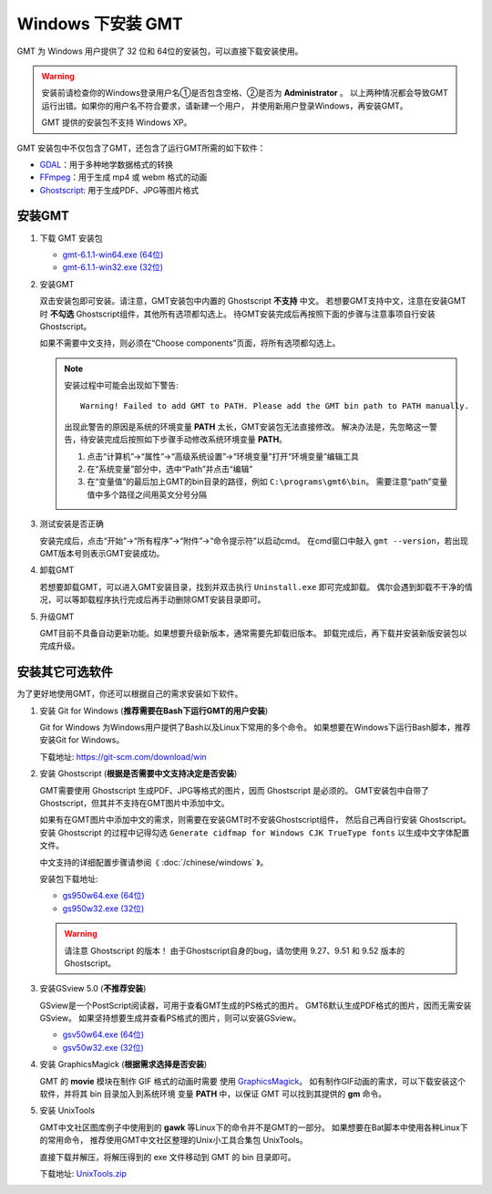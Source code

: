 Windows 下安装 GMT
==================

GMT 为 Windows 用户提供了 32 位和 64位的安装包，可以直接下载安装使用。

.. warning::

    安装前请检查你的Windows登录用户名①是否包含空格、②是否为 **Administrator** 。
    以上两种情况都会导致GMT运行出错。如果你的用户名不符合要求，请新建一个用户，
    并使用新用户登录Windows，再安装GMT。
	
    GMT 提供的安装包不支持 Windows XP。

GMT 安装包中不仅包含了GMT，还包含了运行GMT所需的如下软件：

- `GDAL <https://gdal.org/>`_\ ：用于多种地学数据格式的转换
- `FFmpeg <https://ffmpeg.org/>`_\ ：用于生成 mp4 或 webm 格式的动画
- `Ghostscript <https://www.ghostscript.com/>`_\ : 用于生成PDF、JPG等图片格式

安装GMT
-------

1.  下载 GMT 安装包

    - `gmt-6.1.1-win64.exe (64位) <http://mirrors.ustc.edu.cn/gmt/bin/gmt-6.1.1-win64.exe>`__
    - `gmt-6.1.1-win32.exe (32位) <http://mirrors.ustc.edu.cn/gmt/bin/gmt-6.1.1-win32.exe>`__

2.  安装GMT

    双击安装包即可安装。请注意，GMT安装包中内置的 Ghostscript **不支持** 中文。
    若想要GMT支持中文，注意在安装GMT时 **不勾选** Ghostscript组件，其他所有选项都勾选上。
    待GMT安装完成后再按照下面的步骤与注意事项自行安装 Ghostscript。

    如果不需要中文支持，则必须在“Choose components”页面，将所有选项都勾选上。

    .. note::

        安装过程中可能会出现如下警告::

            Warning! Failed to add GMT to PATH. Please add the GMT bin path to PATH manually.

        出现此警告的原因是系统的环境变量 **PATH** 太长，GMT安装包无法直接修改。
        解决办法是，先忽略这一警告，待安装完成后按照如下步骤手动修改系统环境变量 **PATH**\ 。

        1.  点击“计算机”→“属性”→“高级系统设置”→“环境变量”打开“环境变量”编辑工具
        2.  在“系统变量”部分中，选中“Path”并点击“编辑”
        3.  在“变量值”的最后加上GMT的bin目录的路径，例如 ``C:\programs\gmt6\bin``\ 。
            需要注意“path”变量值中多个路径之间用英文分号分隔

3.  测试安装是否正确

    安装完成后，点击“开始”→“所有程序”→“附件”→“命令提示符”以启动cmd。
    在cmd窗口中敲入 ``gmt --version``\ ，若出现GMT版本号则表示GMT安装成功。

4.  卸载GMT

    若想要卸载GMT，可以进入GMT安装目录，找到并双击执行 ``Uninstall.exe`` 即可完成卸载。
    偶尔会遇到卸载不干净的情况，可以等卸载程序执行完成后再手动删除GMT安装目录即可。

5.  升级GMT

    GMT目前不具备自动更新功能。如果想要升级新版本，通常需要先卸载旧版本。
    卸载完成后，再下载并安装新版安装包以完成升级。

安装其它可选软件
----------------

为了更好地使用GMT，你还可以根据自己的需求安装如下软件。

1.  安装 Git for Windows (**推荐需要在Bash下运行GMT的用户安装**)

    Git for Windows 为Windows用户提供了Bash以及Linux下常用的多个命令。
    如果想要在Windows下运行Bash脚本，推荐安装Git for Windows。

    下载地址: https://git-scm.com/download/win

2.  安装 Ghostscript (**根据是否需要中文支持决定是否安装**)

    GMT需要使用 Ghostscript 生成PDF、JPG等格式的图片，因而 Ghostscript 是必须的。
    GMT安装包中自带了Ghostscript，但其并不支持在GMT图片中添加中文。

    如果有在GMT图片中添加中文的需求，则需要在安装GMT时不安装Ghostscript组件，
    然后自己再自行安装 Ghostscript。安装 Ghostscript 的过程中记得勾选
    ``Generate cidfmap for Windows CJK TrueType fonts`` 以生成中文字体配置文件。

    中文支持的详细配置步骤请参阅《 :doc:`/chinese/windows` 》。

    安装包下载地址:

    - `gs950w64.exe (64位) <https://github.com/ArtifexSoftware/ghostpdl-downloads/releases/download/gs950/gs950w64.exe>`__
    - `gs950w32.exe (32位) <https://github.com/ArtifexSoftware/ghostpdl-downloads/releases/download/gs950/gs950w32.exe>`__

    .. warning::

        请注意 Ghostscript 的版本！
        由于Ghostscript自身的bug，请勿使用 9.27、9.51 和 9.52 版本的 Ghostscript。

3.  安装GSview 5.0 (**不推荐安装**)

    GSview是一个PostScript阅读器，可用于查看GMT生成的PS格式的图片。
    GMT6默认生成PDF格式的图片，因而无需安装GSview。
    如果坚持想要生成并查看PS格式的图片，则可以安装GSview。

    - `gsv50w64.exe (64位) <http://www.ghostgum.com.au/download/gsv50w64.exe>`__
    - `gsv50w32.exe (32位) <http://www.ghostgum.com.au/download/gsv50w32.exe>`__

4.  安装 GraphicsMagick (**根据需求选择是否安装**)

    GMT 的 **movie** 模块在制作 GIF 格式的动画时需要
    使用 `GraphicsMagick <http://www.graphicsmagick.org/>`_\ 。
    如有制作GIF动画的需求，可以下载安装这个软件，并将其 bin 目录加入到系统环境
    变量 **PATH** 中，以保证 GMT 可以找到其提供的 **gm** 命令。

5.  安装 UnixTools

    GMT中文社区图库例子中使用到的 **gawk** 等Linux下的命令并不是GMT的一部分。
    如果想要在Bat脚本中使用各种Linux下的常用命令，
    推荐使用GMT中文社区整理的Unix小工具合集包 UnixTools。

    直接下载并解压，将解压得到的 exe 文件移动到 GMT 的 bin 目录即可。

    下载地址: `UnixTools.zip <https://gmt-china.org/data/UnixTools.zip>`__
